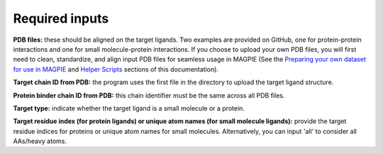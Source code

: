 Required inputs
---------------

**PDB files:** these should be aligned on the target ligands. Two examples are provided on GitHub, one for protein-protein interactions and one for small molecule-protein interactions. If you choose to upload your own PDB files, you will first need to clean, standardize, and align input PDB files for seamless usage in MAGPIE (See the `Preparing your own dataset for use in MAGPIE <https://magpie-docs.readthedocs.io/en/latest/Preparing_samples.html>`_ and `Helper Scripts <https://magpie-docs.readthedocs.io/en/latest/HelperScripts.html>`_ sections of this documentation).

**Target chain ID from PDB:** the program uses the first file in the directory to upload the target ligand structure.

**Protein binder chain ID from PDB:** this chain identifier must be the same across all PDB files.

**Target type:** indicate whether the target ligand is a small molecule or a protein.

**Target residue index (for protein ligands) or unique atom names (for small molecule ligands):** provide the target residue indices for proteins or unique atom names for small molecules. Alternatively, you can input 'all' to consider all AAs/heavy atoms.